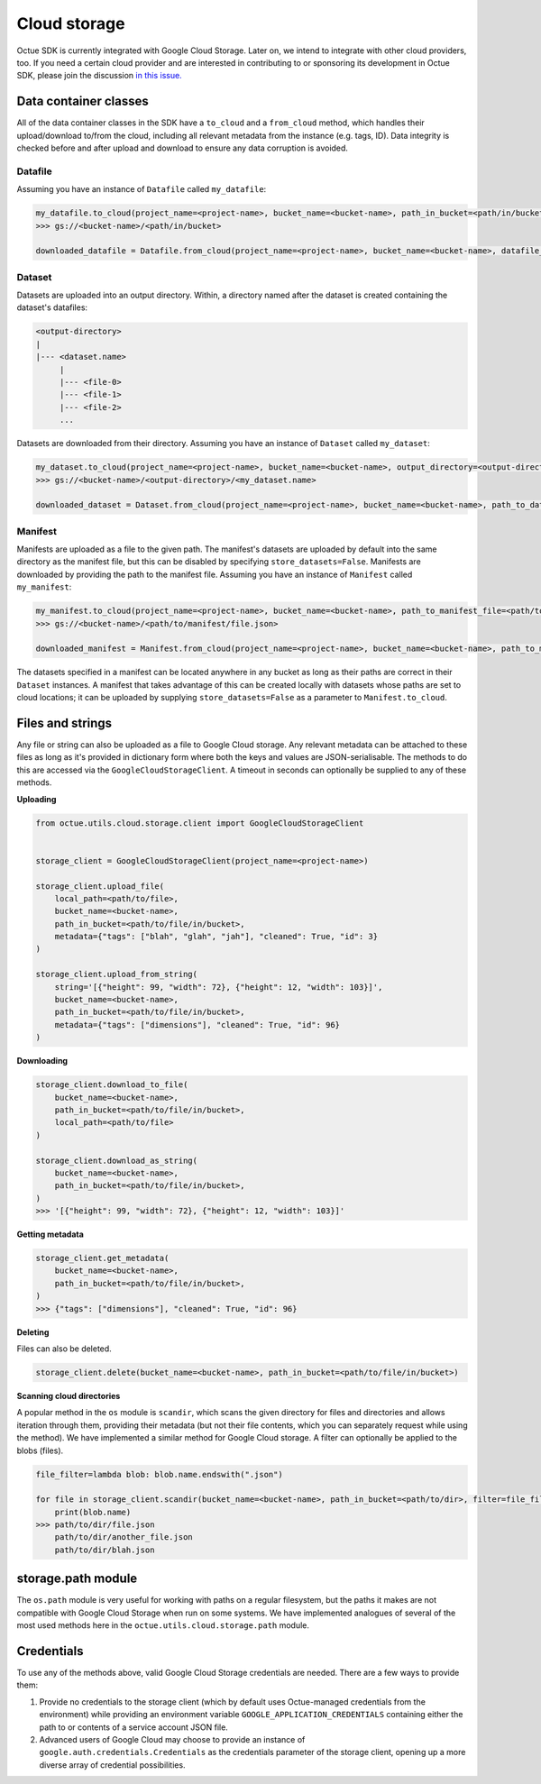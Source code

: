 .. _cloud_storage:

=============
Cloud storage
=============

Octue SDK is currently integrated with Google Cloud Storage. Later on, we intend to integrate with other cloud
providers, too. If you need a certain cloud provider and are interested in contributing to or sponsoring its development
in Octue SDK, please join the discussion `in this issue. <https://github.com/octue/octue-sdk-python/issues/108>`_

----------------------
Data container classes
----------------------
All of the data container classes in the SDK have a ``to_cloud`` and a ``from_cloud`` method, which handles their
upload/download to/from the cloud, including all relevant metadata from the instance (e.g. tags, ID). Data integrity is
checked before and after upload and download to ensure any data corruption is avoided.

Datafile
--------
Assuming you have an instance of ``Datafile`` called ``my_datafile``:

.. code-block:: python

    my_datafile.to_cloud(project_name=<project-name>, bucket_name=<bucket-name>, path_in_bucket=<path/in/bucket>)
    >>> gs://<bucket-name>/<path/in/bucket>

    downloaded_datafile = Datafile.from_cloud(project_name=<project-name>, bucket_name=<bucket-name>, datafile_path=<path/in/bucket>)


Dataset
-------
Datasets are uploaded into an output directory. Within, a directory named after the dataset is created containing the
dataset's datafiles:

.. code-block:: bash

    <output-directory>
    |
    |--- <dataset.name>
         |
         |--- <file-0>
         |--- <file-1>
         |--- <file-2>
         ...

Datasets are downloaded from their directory. Assuming you have an instance of ``Dataset`` called ``my_dataset``:

.. code-block:: python

    my_dataset.to_cloud(project_name=<project-name>, bucket_name=<bucket-name>, output_directory=<output-directory>)
    >>> gs://<bucket-name>/<output-directory>/<my_dataset.name>

    downloaded_dataset = Dataset.from_cloud(project_name=<project-name>, bucket_name=<bucket-name>, path_to_dataset_directory=<output-directory>/<my_dataset.name>)


Manifest
--------
Manifests are uploaded as a file to the given path. The manifest's datasets are uploaded by default into the same
directory as the manifest file, but this can be disabled by specifying ``store_datasets=False``. Manifests are
downloaded by providing the path to the manifest file. Assuming you have an instance of ``Manifest`` called ``my_manifest``:

.. code-block:: python

    my_manifest.to_cloud(project_name=<project-name>, bucket_name=<bucket-name>, path_to_manifest_file=<path/to/manifest/file.json>)
    >>> gs://<bucket-name>/<path/to/manifest/file.json>

    downloaded_manifest = Manifest.from_cloud(project_name=<project-name>, bucket_name=<bucket-name>, path_to_manifest_file=<path/to/manifest/file.json>)


The datasets specified in a manifest can be located anywhere in any bucket as long as their paths are correct in their
``Dataset`` instances. A manifest that takes advantage of this can be created locally with datasets whose paths are set
to cloud locations; it can be uploaded by supplying ``store_datasets=False`` as a parameter to ``Manifest.to_cloud``.

-----------------
Files and strings
-----------------
Any file or string can also be uploaded as a file to Google Cloud storage. Any relevant metadata can be attached
to these files as long as it's provided in dictionary form where both the keys and values are JSON-serialisable. The
methods to do this are accessed via the ``GoogleCloudStorageClient``. A timeout in seconds can optionally be supplied
to any of these methods.

**Uploading**

.. code-block:: python

    from octue.utils.cloud.storage.client import GoogleCloudStorageClient


    storage_client = GoogleCloudStorageClient(project_name=<project-name>)

    storage_client.upload_file(
        local_path=<path/to/file>,
        bucket_name=<bucket-name>,
        path_in_bucket=<path/to/file/in/bucket>,
        metadata={"tags": ["blah", "glah", "jah"], "cleaned": True, "id": 3}
    )

    storage_client.upload_from_string(
        string='[{"height": 99, "width": 72}, {"height": 12, "width": 103}]',
        bucket_name=<bucket-name>,
        path_in_bucket=<path/to/file/in/bucket>,
        metadata={"tags": ["dimensions"], "cleaned": True, "id": 96}
    )

**Downloading**

.. code-block:: python

    storage_client.download_to_file(
        bucket_name=<bucket-name>,
        path_in_bucket=<path/to/file/in/bucket>,
        local_path=<path/to/file>
    )

    storage_client.download_as_string(
        bucket_name=<bucket-name>,
        path_in_bucket=<path/to/file/in/bucket>,
    )
    >>> '[{"height": 99, "width": 72}, {"height": 12, "width": 103}]'


**Getting metadata**

.. code-block:: python

    storage_client.get_metadata(
        bucket_name=<bucket-name>,
        path_in_bucket=<path/to/file/in/bucket>,
    )
    >>> {"tags": ["dimensions"], "cleaned": True, "id": 96}


**Deleting**

Files can also be deleted.

.. code-block:: python

    storage_client.delete(bucket_name=<bucket-name>, path_in_bucket=<path/to/file/in/bucket>)


**Scanning cloud directories**

A popular method in the ``os`` module is ``scandir``, which scans the given directory for files and directories
and allows iteration through them, providing their metadata (but not their file contents, which you can separately
request while using the method). We have implemented a similar method for Google Cloud storage. A filter can optionally
be applied to the blobs (files).

.. code-block:: python

    file_filter=lambda blob: blob.name.endswith(".json")

    for file in storage_client.scandir(bucket_name=<bucket-name>, path_in_bucket=<path/to/dir>, filter=file_filter):
        print(blob.name)
    >>> path/to/dir/file.json
        path/to/dir/another_file.json
        path/to/dir/blah.json


-------------------
storage.path module
-------------------
The ``os.path`` module is very useful for working with paths on a regular filesystem, but the paths it makes are not
compatible with Google Cloud Storage when run on some systems. We have implemented analogues of several of the most
used methods here in the ``octue.utils.cloud.storage.path`` module.


-----------
Credentials
-----------
To use any of the methods above, valid Google Cloud Storage credentials are needed. There are a few ways to
provide them:

1. Provide no credentials to the storage client (which by default uses Octue-managed credentials from the environment)
   while providing an environment variable ``GOOGLE_APPLICATION_CREDENTIALS`` containing either the path to or contents
   of a service account JSON file.

2. Advanced users of Google Cloud may choose to provide an instance of ``google.auth.credentials.Credentials`` as the
   credentials parameter of the storage client, opening up a more diverse array of credential possibilities.
